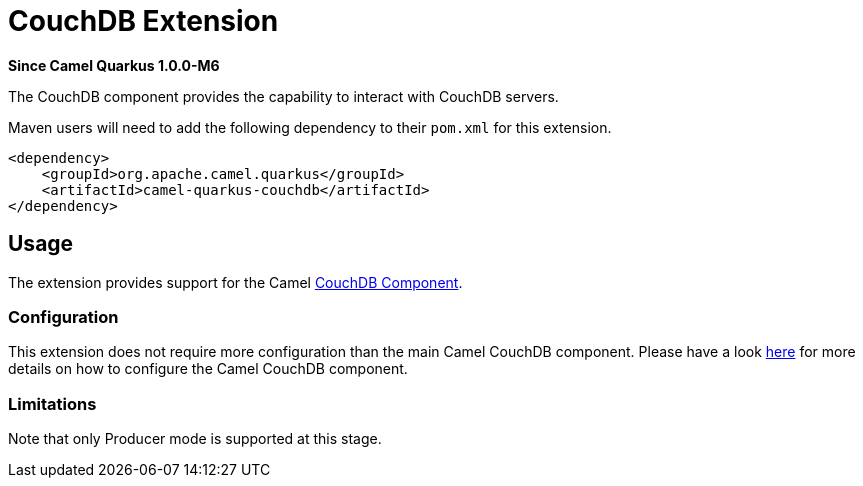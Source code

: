 [[couchdb]]
= CouchDB Extension

*Since Camel Quarkus 1.0.0-M6*

The CouchDB component provides the capability to interact with CouchDB servers.

Maven users will need to add the following dependency to their `pom.xml` for this extension.

[source,xml]
------------------------------------------------------------
<dependency>
    <groupId>org.apache.camel.quarkus</groupId>
    <artifactId>camel-quarkus-couchdb</artifactId>
</dependency>
------------------------------------------------------------

== Usage

The extension provides support for the Camel https://camel.apache.org/components/latest/couchdb-component.html[CouchDB Component].

=== Configuration

This extension does not require more configuration than the main Camel CouchDB component. Please have a look https://camel.apache.org/components/latest/couchdb-component.html[here] for more details on how to configure the Camel CouchDB component. 

=== Limitations

Note that only Producer mode is supported at this stage.
